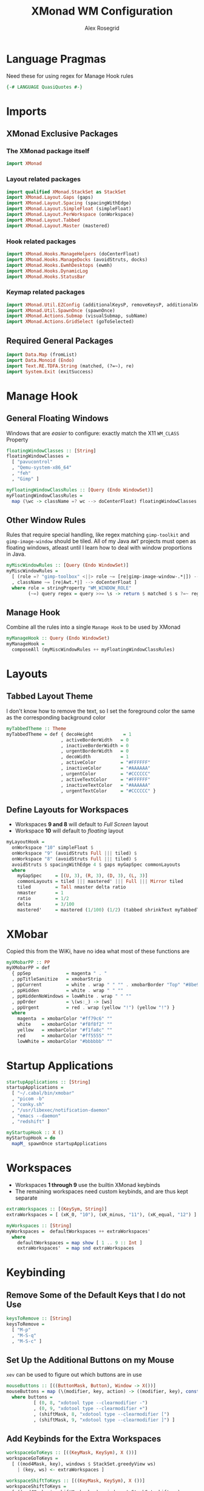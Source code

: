 #+Author: Alex Rosegrid
#+Title: XMonad WM Configuration
#+Startup: show3levels indent

#+PROPERTY: header-args:haskell :tangle .dotfiles/.config/xmonad/xmonad-alex.hs

* Language Pragmas
Need these for using regex for Manage Hook rules
#+begin_src haskell
  {-# LANGUAGE QuasiQuotes #-}
#+end_src


* Imports
** XMonad Exclusive Packages
*** The XMonad package itself
#+begin_src haskell
  import XMonad
#+end_src
*** Layout related packages
#+begin_src haskell
  import qualified XMonad.StackSet as StackSet
  import XMonad.Layout.Gaps (gaps)
  import XMonad.Layout.Spacing (spacingWithEdge)
  import XMonad.Layout.SimpleFloat (simpleFloat)
  import XMonad.Layout.PerWorkspace (onWorkspace)
  import XMonad.Layout.Tabbed
  import XMonad.Layout.Master (mastered)
#+end_src
*** Hook related packages
#+begin_src haskell
  import XMonad.Hooks.ManageHelpers (doCenterFloat)
  import XMonad.Hooks.ManageDocks (avoidStruts, docks)
  import XMonad.Hooks.EwmhDesktops (ewmh)
  import XMonad.Hooks.DynamicLog
  import XMonad.Hooks.StatusBar
#+end_src
*** Keymap related packages
#+begin_src haskell
  import XMonad.Util.EZConfig (additionalKeysP, removeKeysP, additionalKeys, additionalMouseBindings)
  import XMonad.Util.SpawnOnce (spawnOnce)
  import XMonad.Actions.Submap (visualSubmap, subName)
  import XMonad.Actions.GridSelect (goToSelected)
#+end_src

** Required General Packages
#+begin_src haskell
  import Data.Map (fromList)
  import Data.Monoid (Endo)
  import Text.RE.TDFA.String (matched, (?=~), re)
  import System.Exit (exitSuccess)
#+end_src


* Manage Hook
** General Floating Windows
Windows that are /easier/ to configure: exactly match the X11 =WM_CLASS= Property
#+begin_src haskell
  floatingWindowClasses :: [String]
  floatingWindowClasses =
    [ "pavucontrol"
    , "Qemu-system-x86_64"
    , "feh"
    , "Gimp" ]

  myFloatingWindowClassRules :: [Query (Endo WindowSet)]
  myFloatingWindowClassRules =
    map (\wc -> className =? wc --> doCenterFloat) floatingWindowClasses
#+end_src

** Other Window Rules
Rules that require special handling, like regex matching =gimp-toolkit= and =gimp-image-window=
should be tiled. All of my Java =AWT= projects must open as floating windows, atleast until
I learn how to deal with window proportions in Java.
#+begin_src haskell
  myMiscWindowRules :: [Query (Endo WindowSet)]
  myMiscWindowRules =
    [ (role =? "gimp-toolbox" <||> role ~= [re|gimp-image-window-.*|]) --> (ask >>= doF . StackSet.sink)
    , className ~= [re|Awt.*|] --> doCenterFloat ]
    where role = stringProperty "WM_WINDOW_ROLE"
          (~=) query regex = query >>= \s -> return $ matched $ s ?=~ regex
#+end_src

** Manage Hook
Combine all the rules into a single =Manage Hook= to be used by XMonad
#+begin_src haskell
  myManageHook :: Query (Endo WindowSet)
  myManageHook =
    composeAll (myMiscWindowRules ++ myFloatingWindowClassRules)
#+end_src


* Layouts
** Tabbed Layout Theme
I don't know how to remove the text, so I set the foreground color the same as the
corresponding background color
#+begin_src haskell
  myTabbedTheme :: Theme
  myTabbedTheme = def { decoHeight           = 1
                      , activeBorderWidth   = 0
                      , inactiveBorderWidth = 0
                      , urgentBorderWidth   = 0
                      , decoWidth           = 1
                      , activeColor         = "#FFFFFF"
                      , inactiveColor       = "#AAAAAA"
                      , urgentColor         = "#CCCCCC"
                      , activeTextColor     = "#FFFFFF"
                      , inactiveTextColor   = "#AAAAAA"
                      , urgentTextColor     = "#CCCCCC" }
#+end_src
** Define Layouts for Workspaces
- Workspaces *9 and 8* will default to /Full Screen/ layout
- Workspace *10* will default to /floating/ layout
#+begin_src haskell
  myLayoutHook =
    onWorkspace "10" simpleFloat $
    onWorkspace "9" (avoidStruts Full ||| tiled) $
    onWorkspace "8" (avoidStruts Full ||| tiled) $
    avoidStruts $ spacingWithEdge 4 $ gaps myGapSpec commonLayouts
    where
      myGapSpec     = [(U, 3), (R, 3), (D, 3), (L, 3)]
      commonLayouts = tiled ||| mastered' ||| Full ||| Mirror tiled
      tiled         = Tall nmaster delta ratio
      nmaster       = 1
      ratio         = 1/2
      delta         = 3/100
      mastered'     = mastered (1/100) (1/2) (tabbed shrinkText myTabbedTheme)
#+end_src


* XMobar
Copied this from the WiKi, have no idea what most of these functions are
#+begin_src haskell
  myXMobarPP :: PP
  myXMobarPP = def
    { ppSep             = magenta " . "
    , ppTitleSanitize   = xmobarStrip
    , ppCurrent         = white . wrap " " "" . xmobarBorder "Top" "#8be9fd" 2
    , ppHidden          = white . wrap " " ""
    , ppHiddenNoWindows = lowWhite . wrap " " ""
    , ppOrder           = \(ws:_) -> [ws]
    , ppUrgent          = red . wrap (yellow "!") (yellow "!") }
    where
      magenta  = xmobarColor "#ff79c6" ""
      white    = xmobarColor "#f8f8f2" ""
      yellow   = xmobarColor "#f1fa8c" ""
      red      = xmobarColor "#ff5555" ""
      lowWhite = xmobarColor "#bbbbbb" ""
#+end_src


* Startup Applications
#+begin_src haskell
  startupApplications :: [String]
  startupApplications =
    [ "~/.cabal/bin/xmobar"
    , "picom -b"
    , "conky.sh"
    , "/usr/libexec/notification-daemon"
    , "emacs --daemon"
    , "redshift" ]

  myStartupHook :: X ()
  myStartupHook = do
    mapM_ spawnOnce startupApplications
#+end_src


* Workspaces
- Workspaces *1 through 9* use the builtin XMonad keybinds
- The remaining workspaces need custom keybinds, and are thus kept separate
#+begin_src haskell
  extraWorkspaces :: [(KeySym, String)]
  extraWorkspaces = [ (xK_0, "10"), (xK_minus, "11"), (xK_equal, "12") ]

  myWorkspaces :: [String]
  myWorkspaces =  defaultWorkspaces ++ extraWorkspaces'
    where
      defaultWorkspaces = map show [ 1 .. 9 :: Int ]
      extraWorkspaces'  = map snd extraWorkspaces
#+end_src


* Keybinding
** Remove Some of the Default Keys that I do not Use
#+begin_src haskell
  keysToRemove :: [String]
  keysToRemove =
    [ "M-p"
    , "M-S-q"
    , "M-S-c" ]
#+end_src
** Set Up the Additional Buttons on my Mouse
=xev= can be used to figure out which buttons are in use
#+begin_src haskell
  mouseButtons :: [((ButtonMask, Button), Window -> X())]
  mouseButtons = map (\(modifier, key, action) -> ((modifier, key), const $ spawn action)) buttons
    where buttons =
            [ (0, 8, "xdotool type --clearmodifier -")
            , (0, 9, "xdotool type --clearmodifier +")
            , (shiftMask, 8, "xdotool type --clearmodifier [")
            , (shiftMask, 9, "xdotool type --clearmodifier ]") ]
#+end_src
** Add Keybinds for the Extra Workspaces
#+begin_src haskell
  workspaceGoToKeys :: [((KeyMask, KeySym), X ())]
  workspaceGoToKeys =
    [ ((mod4Mask, key), windows $ StackSet.greedyView ws)
      | (key, ws) <- extraWorkspaces ]

  workspaceShiftToKeys :: [((KeyMask, KeySym), X ())]
  workspaceShiftToKeys =
    [ ((mod4Mask .|. shiftMask, key), windows $ StackSet.shift ws)
      | (key, ws) <- extraWorkspaces ]
#+end_src
** Launch Applications
*** The Application Launcher, =rofi=
#+begin_src haskell
  rofiKeyBind :: (String, X ())
  rofiKeyBind = ("M-S-d", spawn "~/.config/rofi/implements/launcher.sh")
#+end_src
*** Quick Access Applications and Scripts
#+begin_src haskell
  quickAccessKeyBinds :: [(String, X ())]
  quickAccessKeyBinds =
    [ ("M-<Return>", spawn terminalEmulator)
    , ("M-S-<Return>", spawn browser)
    , ("M-<Print>", spawn screenshotTool)
    , ("M-S-n", spawn "nettoggle.sh")
    , ("M-S-p", spawn picomToggle) ]
    where terminalEmulator = "alacritty"
          browser          = "~/.local/bin/firefox"
          screenshotTool   = "flameshot gui"
          picomToggle      = "if [ `pgrep picom` ]; then pkill picom; else picom -b; fi"
#+end_src
*** Submaps
**** For Commonly used Applications
#+begin_src haskell
  commonAppSubmap :: X ()
  commonAppSubmap = visualSubmap def $ fromList bindings
    where bindings =
            [ ((0, xK_z), subName "Zathura -- Resume" $ spawn "~/.config/rofi/implements/fzathura.py --resume")
            , ((shiftMask, xK_z), subName "Zathura" $ spawn "~/.config/rofi/implements/fzathura.py --menu")
            , ((controlMask, xK_z), subName "Zathura -- No Save" $ spawn "~/.config/rofi/implements/fzathura.py --no-save-recent --menu")
            , ((0, xK_w), subName "URxvt" $ spawn "urxvt")
            , ((0, xK_g), subName "Gimp" $ spawn "gimp")
            , ((0, xK_e), subName "Emacs" $ spawn "emacsclient --create-frame")
            , ((0, xK_v), subName "Volume" $ spawn "pavucontrol")
            , ((0, xK_p), subName "Private Window" $ spawn "~/.local/bin/firefox --private-window") ]
#+end_src
**** For Games/Emulators
#+begin_src haskell
  gamesSubmap :: X ()
  gamesSubmap = visualSubmap def $ fromList bindings
      where bindings =
              [ ((0, xK_r), subName "RPCS3" $ spawn "~/scripts/game_launch_wrapper.sh ~/.local/bin/rpcs3-v0.0.33-17020-d51d5ce8_linux64.AppImage")
              , ((0, xK_c), subName "Citra" $ spawn "~/scripts/game_launch_wrapper.sh ~/.local/bin/citra-qt.AppImage") ]
#+end_src
**** Combining into a Single List of Keybind pair
#+begin_src haskell
  submapBindings :: [(String, X ())]
  submapBindings =
    [ ("M-d", commonAppSubmap)
    , ("M-a", gamesSubmap) ]
#+end_src
*** Combine into a Single List of Keybind pairs
#+begin_src haskell
  applicationBindings :: [(String, X ())]
  applicationBindings = [rofiKeyBind] ++ quickAccessKeyBinds ++ submapBindings
#+end_src

** Xmonad Bindings
#+begin_src haskell
  windowManagerBindings :: [(String, X ())]
  windowManagerBindings =
    [ ("M-q", kill)
    , ("M-g", goToSelected def)
    , ("M-m", windows StackSet.swapMaster)
    , ("M-S-<Escape>", io exitSuccess) ]
#+end_src


* Main XMonad Config
#+begin_src haskell
  main :: IO ()
  main = xmonad
         . ewmh
         . docks
         . withEasySB (statusBarProp "xmobar" (pure myXMobarPP)) defToggleStrutsKey
         $ addKeybindings myXConfig
    where
      addKeybindings xconfig =
        xconfig
        `removeKeysP` keysToRemove
        `additionalMouseBindings` mouseButtons
        `additionalKeys` workspaceGoToKeys ++ workspaceShiftToKeys
        `additionalKeysP` applicationBindings ++ windowManagerBindings
      myXConfig =
        def { modMask     = mod4Mask
            , workspaces  = myWorkspaces
            , layoutHook  = myLayoutHook
            , manageHook  = myManageHook <+> manageHook def
            , startupHook = myStartupHook
            , terminal    = "alacritty"
            , borderWidth = 0 }
#+end_src

